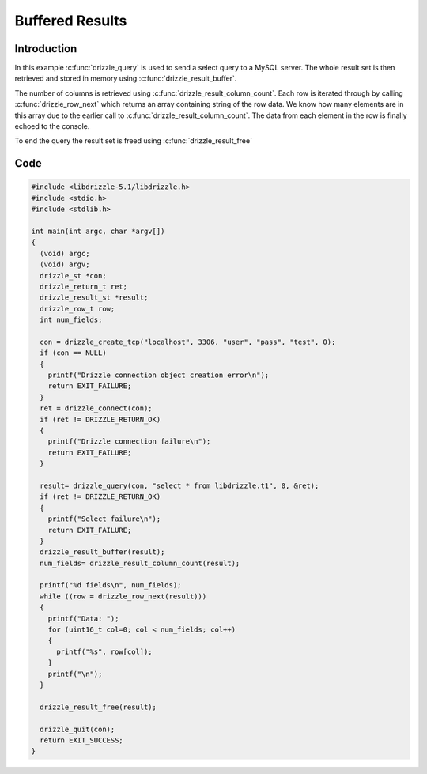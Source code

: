 Buffered Results
================

Introduction
------------

In this example :c:func:`drizzle_query` is used to send a select query to a
MySQL server.  The whole result set is then retrieved and stored in memory
using :c:func:`drizzle_result_buffer`.

The number of columns is retrieved using :c:func:`drizzle_result_column_count`.
Each row is iterated through by calling :c:func:`drizzle_row_next` which
returns an array containing string of the row data.  We know how many elements
are in this array due to the earlier call to
:c:func:`drizzle_result_column_count`.  The data from each element in the row
is finally echoed to the console.

To end the query the result set is freed using :c:func:`drizzle_result_free`

Code
----

.. code-block:: c

    #include <libdrizzle-5.1/libdrizzle.h>
    #include <stdio.h>
    #include <stdlib.h>

    int main(int argc, char *argv[])
    {
      (void) argc;
      (void) argv;
      drizzle_st *con;
      drizzle_return_t ret;
      drizzle_result_st *result;
      drizzle_row_t row;
      int num_fields;

      con = drizzle_create_tcp("localhost", 3306, "user", "pass", "test", 0);
      if (con == NULL)
      {
        printf("Drizzle connection object creation error\n");
        return EXIT_FAILURE;
      }
      ret = drizzle_connect(con);
      if (ret != DRIZZLE_RETURN_OK)
      {
        printf("Drizzle connection failure\n");
        return EXIT_FAILURE;
      }

      result= drizzle_query(con, "select * from libdrizzle.t1", 0, &ret);
      if (ret != DRIZZLE_RETURN_OK)
      {
        printf("Select failure\n");
        return EXIT_FAILURE;
      }
      drizzle_result_buffer(result);
      num_fields= drizzle_result_column_count(result);

      printf("%d fields\n", num_fields);
      while ((row = drizzle_row_next(result)))
      {
        printf("Data: ");
        for (uint16_t col=0; col < num_fields; col++)
        {
          printf("%s", row[col]);
        }
        printf("\n");
      }

      drizzle_result_free(result);

      drizzle_quit(con);
      return EXIT_SUCCESS;
    }

